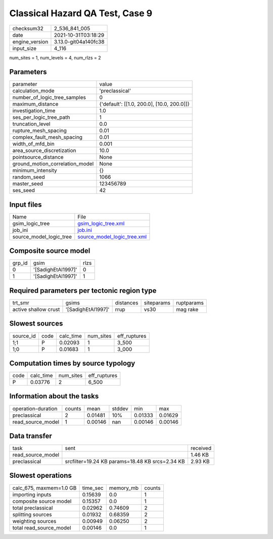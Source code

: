 Classical Hazard QA Test, Case 9
================================

+----------------+----------------------+
| checksum32     | 2_536_841_005        |
+----------------+----------------------+
| date           | 2021-10-31T03:18:29  |
+----------------+----------------------+
| engine_version | 3.13.0-git04a140fc38 |
+----------------+----------------------+
| input_size     | 4_116                |
+----------------+----------------------+

num_sites = 1, num_levels = 4, num_rlzs = 2

Parameters
----------
+---------------------------------+--------------------------------------------+
| parameter                       | value                                      |
+---------------------------------+--------------------------------------------+
| calculation_mode                | 'preclassical'                             |
+---------------------------------+--------------------------------------------+
| number_of_logic_tree_samples    | 0                                          |
+---------------------------------+--------------------------------------------+
| maximum_distance                | {'default': [[1.0, 200.0], [10.0, 200.0]]} |
+---------------------------------+--------------------------------------------+
| investigation_time              | 1.0                                        |
+---------------------------------+--------------------------------------------+
| ses_per_logic_tree_path         | 1                                          |
+---------------------------------+--------------------------------------------+
| truncation_level                | 0.0                                        |
+---------------------------------+--------------------------------------------+
| rupture_mesh_spacing            | 0.01                                       |
+---------------------------------+--------------------------------------------+
| complex_fault_mesh_spacing      | 0.01                                       |
+---------------------------------+--------------------------------------------+
| width_of_mfd_bin                | 0.001                                      |
+---------------------------------+--------------------------------------------+
| area_source_discretization      | 10.0                                       |
+---------------------------------+--------------------------------------------+
| pointsource_distance            | None                                       |
+---------------------------------+--------------------------------------------+
| ground_motion_correlation_model | None                                       |
+---------------------------------+--------------------------------------------+
| minimum_intensity               | {}                                         |
+---------------------------------+--------------------------------------------+
| random_seed                     | 1066                                       |
+---------------------------------+--------------------------------------------+
| master_seed                     | 123456789                                  |
+---------------------------------+--------------------------------------------+
| ses_seed                        | 42                                         |
+---------------------------------+--------------------------------------------+

Input files
-----------
+-------------------------+--------------------------------------------------------------+
| Name                    | File                                                         |
+-------------------------+--------------------------------------------------------------+
| gsim_logic_tree         | `gsim_logic_tree.xml <gsim_logic_tree.xml>`_                 |
+-------------------------+--------------------------------------------------------------+
| job_ini                 | `job.ini <job.ini>`_                                         |
+-------------------------+--------------------------------------------------------------+
| source_model_logic_tree | `source_model_logic_tree.xml <source_model_logic_tree.xml>`_ |
+-------------------------+--------------------------------------------------------------+

Composite source model
----------------------
+--------+--------------------+------+
| grp_id | gsim               | rlzs |
+--------+--------------------+------+
| 0      | '[SadighEtAl1997]' | 0    |
+--------+--------------------+------+
| 1      | '[SadighEtAl1997]' | 1    |
+--------+--------------------+------+

Required parameters per tectonic region type
--------------------------------------------
+----------------------+--------------------+-----------+------------+------------+
| trt_smr              | gsims              | distances | siteparams | ruptparams |
+----------------------+--------------------+-----------+------------+------------+
| active shallow crust | '[SadighEtAl1997]' | rrup      | vs30       | mag rake   |
+----------------------+--------------------+-----------+------------+------------+

Slowest sources
---------------
+-----------+------+-----------+-----------+--------------+
| source_id | code | calc_time | num_sites | eff_ruptures |
+-----------+------+-----------+-----------+--------------+
| 1;1       | P    | 0.02093   | 1         | 3_500        |
+-----------+------+-----------+-----------+--------------+
| 1;0       | P    | 0.01683   | 1         | 3_000        |
+-----------+------+-----------+-----------+--------------+

Computation times by source typology
------------------------------------
+------+-----------+-----------+--------------+
| code | calc_time | num_sites | eff_ruptures |
+------+-----------+-----------+--------------+
| P    | 0.03776   | 2         | 6_500        |
+------+-----------+-----------+--------------+

Information about the tasks
---------------------------
+--------------------+--------+---------+--------+---------+---------+
| operation-duration | counts | mean    | stddev | min     | max     |
+--------------------+--------+---------+--------+---------+---------+
| preclassical       | 2      | 0.01481 | 10%    | 0.01333 | 0.01629 |
+--------------------+--------+---------+--------+---------+---------+
| read_source_model  | 1      | 0.00146 | nan    | 0.00146 | 0.00146 |
+--------------------+--------+---------+--------+---------+---------+

Data transfer
-------------
+-------------------+-------------------------------------------------+----------+
| task              | sent                                            | received |
+-------------------+-------------------------------------------------+----------+
| read_source_model |                                                 | 1.46 KB  |
+-------------------+-------------------------------------------------+----------+
| preclassical      | srcfilter=19.24 KB params=18.48 KB srcs=2.34 KB | 2.93 KB  |
+-------------------+-------------------------------------------------+----------+

Slowest operations
------------------
+-------------------------+----------+-----------+--------+
| calc_675, maxmem=1.0 GB | time_sec | memory_mb | counts |
+-------------------------+----------+-----------+--------+
| importing inputs        | 0.15639  | 0.0       | 1      |
+-------------------------+----------+-----------+--------+
| composite source model  | 0.15357  | 0.0       | 1      |
+-------------------------+----------+-----------+--------+
| total preclassical      | 0.02962  | 0.74609   | 2      |
+-------------------------+----------+-----------+--------+
| splitting sources       | 0.01932  | 0.68359   | 2      |
+-------------------------+----------+-----------+--------+
| weighting sources       | 0.00949  | 0.06250   | 2      |
+-------------------------+----------+-----------+--------+
| total read_source_model | 0.00146  | 0.0       | 1      |
+-------------------------+----------+-----------+--------+